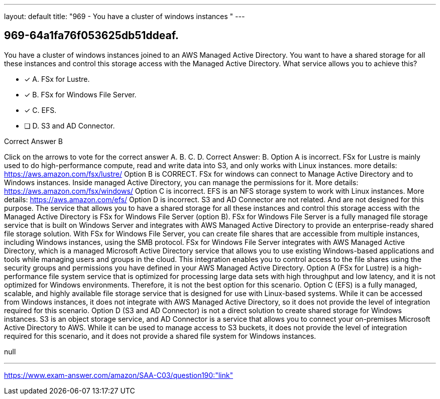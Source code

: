 ---
layout: default 
title: "969 - You have a cluster of windows instances "
---


[.question]
== 969-64a1fa76f053625db51ddeaf.


****

[.query]
--
You have a cluster of windows instances joined to an AWS Managed Active Directory.
You want to have a shared storage for all these instances and control this storage access with the Managed Active Directory.
What service allows you to achieve this?


--

[.list]
--
* [*] A. FSx for Lustre.
* [*] B. FSx for Windows File Server.
* [*] C. EFS.
* [ ] D. S3 and AD Connector.

--
****

[.answer]
Correct Answer B

[.explanation]
--
Click on the arrows to vote for the correct answer
A.
B.
C.
D.
Correct Answer: B.
Option A is incorrect.
FSx for Lustre is mainly used to do high-performance compute, read and write data into S3, and only works with Linux instances.
more details:
https://aws.amazon.com/fsx/lustre/
Option B is CORRECT.
FSx for windows can connect to Manage Active Directory and to Windows instances.
Inside managed Active Directory, you can manage the permissions for it.
More details:
https://aws.amazon.com/fsx/windows/
Option C is incorrect.
EFS is an NFS storage system to work with Linux instances.
More details:
https://aws.amazon.com/efs/
Option D is incorrect.
S3 and AD Connector are not related.
And are not designed for this purpose.
The service that allows you to have a shared storage for all these instances and control this storage access with the Managed Active Directory is FSx for Windows File Server (option B).
FSx for Windows File Server is a fully managed file storage service that is built on Windows Server and integrates with AWS Managed Active Directory to provide an enterprise-ready shared file storage solution. With FSx for Windows File Server, you can create file shares that are accessible from multiple instances, including Windows instances, using the SMB protocol.
FSx for Windows File Server integrates with AWS Managed Active Directory, which is a managed Microsoft Active Directory service that allows you to use existing Windows-based applications and tools while managing users and groups in the cloud. This integration enables you to control access to the file shares using the security groups and permissions you have defined in your AWS Managed Active Directory.
Option A (FSx for Lustre) is a high-performance file system service that is optimized for processing large data sets with high throughput and low latency, and it is not optimized for Windows environments. Therefore, it is not the best option for this scenario.
Option C (EFS) is a fully managed, scalable, and highly available file storage service that is designed for use with Linux-based systems. While it can be accessed from Windows instances, it does not integrate with AWS Managed Active Directory, so it does not provide the level of integration required for this scenario.
Option D (S3 and AD Connector) is not a direct solution to create shared storage for Windows instances. S3 is an object storage service, and AD Connector is a service that allows you to connect your on-premises Microsoft Active Directory to AWS. While it can be used to manage access to S3 buckets, it does not provide the level of integration required for this scenario, and it does not provide a shared file system for Windows instances.
--

[.ka]
null

'''



https://www.exam-answer.com/amazon/SAA-C03/question190:"link"


